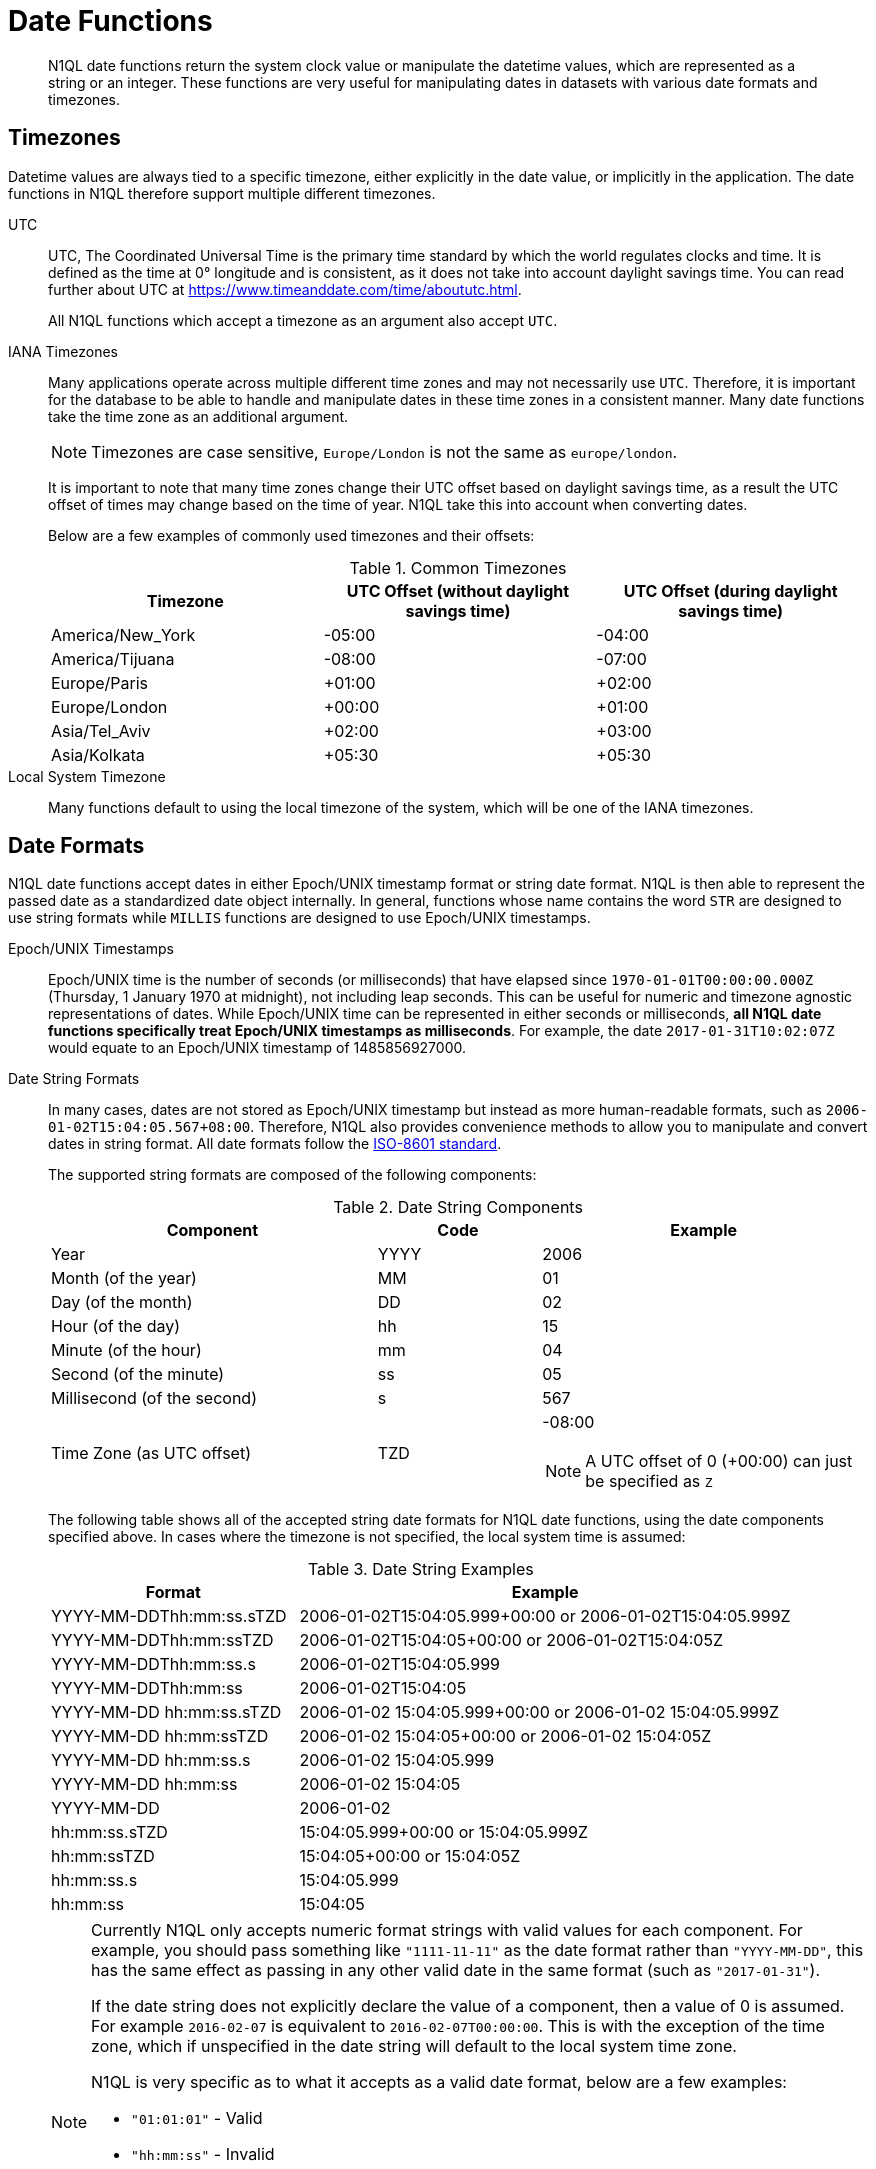 = Date Functions
:description: N1QL date functions return the system clock value or manipulate the datetime values, which are represented as a string or an integer.
:page-topic-type: reference
:example-caption!:

[abstract]
{description}
These functions are very useful for manipulating dates in datasets with various date formats and timezones.

[#date-timezone]
== Timezones

Datetime values are always tied to a specific timezone, either explicitly in the date value, or implicitly in the application.
The date functions in N1QL therefore support multiple different timezones.

UTC::
UTC, The Coordinated Universal Time is the primary time standard by which the world regulates clocks and time.
It is defined as the time at 0° longitude and is consistent, as it does not take into account daylight savings time.
You can read further about UTC at https://www.timeanddate.com/time/aboututc.html[^].
+
All N1QL functions which accept a timezone as an argument also accept `UTC`.

IANA Timezones::
Many applications operate across multiple different time zones and may not necessarily use `UTC`.
Therefore, it is important for the database to be able to handle and manipulate dates in these time zones in a consistent manner.
Many date functions take the time zone as an additional argument.
+
NOTE: Timezones are case sensitive, `Europe/London` is not the same as `europe/london`.
+
It is important to note that many time zones change their UTC offset based on daylight savings time, as a result the UTC offset of times may change based on the time of year.
N1QL take this into account when converting dates.
+
Below are a few examples of commonly used timezones and their offsets:
+
.Common Timezones
|===
| Timezone | UTC Offset (without daylight savings time) | UTC Offset (during daylight savings time)

| America/New_York
| -05:00
| -04:00

| America/Tijuana
| -08:00
| -07:00

| Europe/Paris
| +01:00
| +02:00

| Europe/London
| +00:00
| +01:00

| Asia/Tel_Aviv
| +02:00
| +03:00

| Asia/Kolkata
| +05:30
| +05:30
|===

Local System Timezone:: Many functions default to using the local timezone of the system, which will be one of the IANA timezones.

[#date-formats]
== Date Formats

N1QL date functions accept dates in either Epoch/UNIX timestamp format or string date format.
N1QL is then able to represent the passed date as a standardized date object internally.
In general, functions whose name contains the word `STR` are designed to use string formats while `MILLIS` functions are designed to use Epoch/UNIX timestamps.

[[unix-time]]Epoch/UNIX Timestamps::
Epoch/UNIX time is the number of seconds (or milliseconds) that have elapsed since `1970-01-01T00:00:00.000Z` (Thursday, 1 January 1970 at midnight), not including leap seconds.
This can be useful for numeric and timezone agnostic representations of dates.
While Epoch/UNIX time can be represented in either seconds or milliseconds, *all N1QL date functions specifically treat Epoch/UNIX timestamps as milliseconds*.
For example, the date `2017-01-31T10:02:07Z` would equate to an Epoch/UNIX timestamp of 1485856927000.

[[date-string]]Date String Formats::
In many cases, dates are not stored as Epoch/UNIX timestamp but instead as more human-readable formats, such as `2006-01-02T15:04:05.567+08:00`.
Therefore, N1QL also provides convenience methods to allow you to manipulate and convert dates in string format.
All date formats follow the https://www.w3.org/TR/NOTE-datetime[ISO-8601 standard^].
+
The supported string formats are composed of the following components:
+
.Date String Components
[cols="2,1,2"]
|===
| Component | Code | Example

| Year
| YYYY
| 2006

| Month (of the year)
| MM
| 01

| Day (of the month)
| DD
| 02

| Hour (of the day)
| hh
| 15

| Minute (of the hour)
| mm
| 04

| Second (of the minute)
| ss
| 05

| Millisecond (of the second)
| s
| 567

| Time Zone (as UTC offset)
| TZD
a|
-08:00

NOTE: A UTC offset of 0 (+00:00) can just be specified as `Z`
|===
+
The following table shows all of the accepted string date formats for N1QL date functions, using the date components specified above.
In cases where the timezone is not specified, the local system time is assumed:
+
.Date String Examples
[cols="1,2"]
|====
| Format | Example

| YYYY-MM-DDThh:mm:ss.sTZD
| 2006-01-02T15:04:05.999+00:00 or 2006-01-02T15:04:05.999Z

| YYYY-MM-DDThh:mm:ssTZD
| 2006-01-02T15:04:05+00:00 or 2006-01-02T15:04:05Z

| YYYY-MM-DDThh:mm:ss.s
| 2006-01-02T15:04:05.999

| YYYY-MM-DDThh:mm:ss
| 2006-01-02T15:04:05

| YYYY-MM-DD hh:mm:ss.sTZD
| 2006-01-02 15:04:05.999+00:00 or 2006-01-02 15:04:05.999Z

| YYYY-MM-DD hh:mm:ssTZD
| 2006-01-02 15:04:05+00:00 or 2006-01-02 15:04:05Z

| YYYY-MM-DD hh:mm:ss.s
| 2006-01-02 15:04:05.999

| YYYY-MM-DD hh:mm:ss
| 2006-01-02 15:04:05

| YYYY-MM-DD
| 2006-01-02

| hh:mm:ss.sTZD
| 15:04:05.999+00:00 or 15:04:05.999Z

| hh:mm:ssTZD
| 15:04:05+00:00 or 15:04:05Z

| hh:mm:ss.s
| 15:04:05.999

| hh:mm:ss
| 15:04:05
|====
+
[NOTE]
====
Currently N1QL only accepts numeric format strings with valid values for each component.
For example, you should pass something like `"1111-11-11"` as the date format rather than `"YYYY-MM-DD"`, this has the same effect as passing in any other valid date in the same format (such as `"2017-01-31"`).

If the date string does not explicitly declare the value of a component, then a value of 0 is assumed.
For example `2016-02-07` is equivalent to `2016-02-07T00:00:00`.
This is with the exception of the time zone, which if unspecified in the date string will default to the local system time zone.

N1QL is very specific as to what it accepts as a valid date format, below are a few examples:

* `"01:01:01"` - Valid
* `"hh:mm:ss"` - Invalid
* `"01:01:01.111"` - Valid
* `"01:01.111"` - Invalid
* `"2017-01-31"` - Valid
* `"2017-01-86"` - Invalid
====

[#manipulating-components]
== Manipulating Date Components

Dates are composed of multiple different components such as the day, year, month etc.
It is important for applications to be able to manipulate particular components of a date.
Functions such as <<fn-date-add-str,DATE_ADD_STR()>> accept a `part` argument, which is the component to adjust.
Below is a list of accepted parts, these are expressed as strings and are not case-sensitive:

* `millennium`
* `century`
* `decade`
* `year`
* `quarter`
* `month`
* `week`
* `day`
* `hour`
* `minute`
* `second`
* `millisecond`

[#extracting-components]
== Extracting Date Components

It is important for applications to be able to extract the specific component of the timestamps, such as day, year, month, hours, minutes, or seconds, so that these can be used in N1QL queries.
The following are the supported date parts that can be passed to the date extraction functions.
These date parts are expressed as strings and are not case-sensitive, so `year` is regarded the same as `YeAr`.
For all examples, the date being used is `2006-01-02T15:04:05.999Z`

.Timestamp Components
[cols="2,6,1,1,1"]
|====
| Component | Description | Lower Bound | Upper Bound | Example

| millennium
| The millennium (1000 year period), which begins at 0 BCE.
| -
| -
| 3

| century
| The century (100 year period), which begins at 0 BCE.
| -
| -
| 21

| decade
| The decade (10 year period).
This is calculated as `floor(year / 10)`.
| -
| -
| 200

| year
| The Gregorian year, which begins at 0 BCE
| -
| -
| 2006

| iso_year
| The ISO-8601 week number of the year.
Each ISO-8601 year begins with the Monday of the week containing the 4th of January, so in early January and late December the ISO year may differ from the Gregorian year.
Should be used in conjunction with `iso_week` to get consistent results.
| -
| -
| 2006

| quarter
| The number of the quarter (3 month period) of the year.
January-March (inclusive) is 1 while October-December (inclusive) is 4.
| 1
| 4
| 1

| month
| The number of the month of the year.
January is 1 and December is 12.
| 1
| 12
| 1

| week
| The number of the week of the year.
This is the ceiling value of the day of the year divided by 7.
| 1
| 53
| 1

| iso_week
| The number of the week of the year, based on the ISO definition.
ISO weeks start on Mondays and the first week of a year contains January 4 of that year.
In other words, the first Thursday of a year will always be in week 1 of that year.
This results in some different results between week and `iso_week`, based on the input date.

For example the `iso_week` of `2006-01-08T15:04:05.999Z` is 1, while the `week` is 2.
Should be used in conjunction with `iso_year` to get consistent results.
| 1
| 53
| 1

| day
| The day of the month.
| 1
| 31
| 2

| day_of_year or doy
| The day of the year.
| 1
| 366
| 2

| day_of_week or dow
| The day of the week.
| 0
| 6
| 1

| hour
| The hour of the day.
| 0
| 23
| 5

| minute
| The minute of the hour.
| 0
| 59
| 4

| second
| The second of the minute.
| 0
| 59
| 5

| millisecond
| The millisecond of the second.
| 0
| 999
| 999

| timezone
| The offset from UTC in seconds.
| -43200
| 43200
| 0

| timezone_hour
| The hour component of the offset from UTC.
| -12
| 12
| 0

| timezone_minute
| The minute component of the offset from UTC.
| -59
| 59
| 0
|====

== Date Functions

Below is a list of all date functions that N1QL provides.

IMPORTANT: Many date functions use the local system clock value and timezone of the query node to generate results.
Therefore, if all nodes running the query service do not have their time appropriately synchronized then you may experience inconsistent behavior.
It is recommended that all Couchbase Server nodes have their xref:install:synchronize-clocks-using-ntp.adoc[time synchronized via NTP].

NOTE: If any arguments to any of the following functions are `MISSING` then the result is also `MISSING` (i.e.
no result is returned).
Similarly, if any of the arguments are `NULL` then `NULL` is returned.

[#fn-date-clock-local]
== CLOCK_LOCAL([fmt])

=== Description

The current time (at function evaluation time) of the machine that the query service is running on, in the specified string format.

=== Arguments

fmt::
A string, or any valid xref:n1ql-language-reference/index.adoc[expression] which evaluates to a string, representing a <<date-string,supported date format>> to output the result as.
+
*Optional argument*.
If no format or an incorrect format is specified, then this defaults to the combined full date and time.

=== Return Value

A date string in the format specified representing the local system time.

=== Limitations

`CLOCK_LOCAL()` cannot be used as part of an index definition, this includes the indexed fields and the `WHERE` clause of the index.

If this function is called multiple times within the same query then the values returned may differ, particularly if the query takes a long time to run.
To avoid inconsistencies between multiple calls to `CLOCK_LOCAL()` within a single query, use <<fn-date-now-local,NOW_LOCAL()>> instead.

=== Examples

====
[source,n1ql]
----
SELECT CLOCK_LOCAL() as full_date,
       CLOCK_LOCAL('invalid date') as invalid_date,
       CLOCK_LOCAL('1111-11-11') as short_date;
----

.Results
[source,json]
----
[
  {
    "full_date": "2018-01-23T13:57:29.847-08:00",
    "invalid_date": "2018-01-23T13:57:29.847-08:00",
    "short_date": "2018-01-23"
  }
]
----
====

[#fn-date-clock-millis]
== CLOCK_MILLIS()

=== Description

The current time as an Epoch/UNIX timestamp.
Its fractional part represents nanoseconds, but the additional precision beyond milliseconds may not be consistent or guaranteed on all platforms.

=== Arguments

This function accepts no arguments.

=== Return Value

A single float value (with 3 decimal places) representing the system time as Epoch/UNIX time.

=== Limitations

`CLOCK_MILLIS()` cannot be used as part of an index definition, this includes the indexed fields and the `WHERE` clause of the index.

If this function is called multiple times within the same query then the values returned may differ, particularly if the query takes a long time to run.
To avoid inconsistencies between multiple calls to `CLOCK_MILLIS()` within a single query, use <<fn-date-now-millis,NOW_MILLIS()>> instead.

=== Examples

====
[source,n1ql]
----
SELECT CLOCK_MILLIS() AS CurrentTime;
----

.Results
[source,json]
----
[
  {
    "CurrentTime": 1516744600430.677
  }
]
----
====

[#fn-date-clock-str]
== CLOCK_STR([fmt])

=== Description

The current time (at function evaluation time) of the machine that the query service is running on, in the specified string format.

=== Arguments

fmt::
A string, or any valid xref:n1ql-language-reference/index.adoc[expression] which evaluates to a string, representing a <<date-string,supported date format>> to output the result as.
.
+
*Optional argument*.
If no format or an incorrect format is specified, then this defaults to the combined full date and time.

=== Return Value

A date string in the format specified representing the system time.

=== Limitations

`CLOCK_STR()` cannot be used as part of an index definition, this includes the indexed fields and the `WHERE` clause of the index.

If this function is called multiple times within the same query then the values returned may differ, particularly if the query takes a long time to run.
To avoid inconsistencies between multiple calls to `CLOCK_STR()` within a single query, use <<fn-date-now-str,NOW_STR()>> instead.

=== Examples

====
[source,n1ql]
----
SELECT CLOCK_STR() as full_date,
       CLOCK_STR('invalid date') as invalid_date,
       CLOCK_STR('1111-11-11') as short_date;
----

.Results
[source,json]
----
[
  {
    "full_date": "2018-01-23T13:55:10.798-08:00",
    "invalid_date": "2018-01-23T13:55:10.798-08:00",
    "short_date": "2018-01-23"
  }
]
----
====

[#fn-date-clock-tz]
== CLOCK_TZ(tz [, fmt])

=== Description

The current time (at function evaluation time) in the timezone given by the timezone argument passed to the function.
This time is the local system time converted to the specified timezone.

=== Arguments

tz::
A string, or any valid xref:n1ql-language-reference/index.adoc[expression] which evaluates to a string, representing the <<date-timezone,timezone>> to convert the local time to.
+
If this argument is not a valid timezone then `null` is returned as the result.

fmt::
A string, or any valid xref:n1ql-language-reference/index.adoc[expression] which evaluates to a string, representing a <<date-string,supported date format>> to output the result as.
+
*Optional argument*.
If no format or an incorrect format is specified, then this defaults to the combined full date and time.

=== Return Value

An date string in the format specified representing the system time in the specified timezone.

=== Limitations

As this function converts the local time, it may not accurately represent the true time in that timezone.

`CLOCK_TZ()` cannot be used as part of an index definition, this includes the indexed fields and the `WHERE` clause of the index.

If this function is called multiple times within the same query then the values returned may differ, particularly if the query takes a long time to run.
To avoid inconsistencies between multiple calls to `CLOCK_TZ()` within a single query, use <<fn-date-now-tz,NOW_TZ()>> instead.

=== Examples

====
[source,n1ql]
----
SELECT CLOCK_TZ('UTC') as UTC_full_date,
       CLOCK_TZ('UTC', '1111-11-11') as UTC_short_date,
       CLOCK_TZ('invalid timezone') as invalid_timezone,
       CLOCK_TZ('US/Eastern') as us_east,
       CLOCK_TZ('US/Pacific') as us_west;
----

.Results
[source,json]
----
[
  {
    "UTC_full_date": "2018-01-23T21:54:37.178Z",
    "UTC_short_date": "2018-01-23",
    "invalid_timezone": null,
    "us_east": "2018-01-23T16:54:37.18-05:00",
    "us_west": "2018-01-23T13:54:37.181-08:00"
  }
]
----
====

[#fn-date-clock-utc]
== CLOCK_UTC([fmt])

=== Description

The current time in UTC.
This time is the local system time converted to UTC.
This function is provided for convenience and is the same as `CLOCK_TZ('UTC')`.

=== Arguments

fmt::
A string, or any valid xref:n1ql-language-reference/index.adoc[expression] which evaluates to a string, representing a <<date-string,supported date format>> to output the result as.
+
*Optional argument*.
If no format or an incorrect format is specified, then this defaults to the combined full date and time.

=== Return Value

An date string in the format specified representing the system time in UTC.

=== Limitations

As this function converts the local time, it may not accurately represent the true time in UTC.

`CLOCK_UTC()` cannot be used as part of an index definition, this includes the indexed fields and the `WHERE` clause of the index.

If this function is called multiple times within the same query then the values returned may differ, particularly if the query takes a long time to run.
To avoid inconsistencies between multiple calls to `CLOCK_UTC()` within a single query, use <<fn-date-now-utc,NOW_UTC()>> instead.

=== Examples

====
[source,n1ql]
----
SELECT CLOCK_UTC() as full_date, CLOCK_UTC('1111-11-11') as short_date;
----

.Results
[source,json]
----
[
  {
    "full_date": "2018-01-23T21:54:03.593Z",
    "short_date": "2018-01-23"
  }
]
----
====

[#fn-date-add-millis]
== DATE_ADD_MILLIS(date1, n, part)

=== Description

Performs date arithmetic on a particular component of an Epoch/UNIX timestamp value.
This calculation is specified by the arguments `n` and `part`.
+
For example, a value of 3 for `n` and a value of `day` for `part` would add 3 days to the date specified by `date1`.

=== Arguments

date1::
An integer, or any valid xref:n1ql-language-reference/index.adoc[expression] which evaluates to an integer, representing an Epoch/UNIX timestamp in milliseconds.
+
If this argument is not an integer then `null` is returned.

n::
The value to increment the date component by.
This value must be an integer, or any valid xref:n1ql-language-reference/index.adoc[expression] which evaluates to an integer, and may be negative to perform date subtraction.
+
If a non-integer is passed to the function then `null` is returned.

part::
A string, or any valid xref:n1ql-language-reference/index.adoc[expression] which evaluates to a string, representing the <<manipulating-components,component>> of the date to increment.
+
If an invalid part is passed to the function then `null` is returned.

=== Return Value

An integer, representing the result of the calculation as an Epoch/UNIX timestamp in milliseconds.

=== Examples

====
[source,n1ql]
----
SELECT DATE_ADD_MILLIS(1463284740000, 3, 'day') as add_3_days,
       DATE_ADD_MILLIS(1463284740000, 3, 'year') as add_3_years,
       DATE_ADD_MILLIS(1463284740000, -3, 'day') as sub_3_days,
       DATE_ADD_MILLIS(1463284740000, -3, 'year') as sub_3_years;
----

.Results
[source,json]
----
[
  {
    "add_3_days": 1463543940000,
    "add_3_years": 1557892740000,
    "sub_3_days": 1463025540000,
    "sub_3_years": 1368590340000
  }
]
----
====

[#fn-date-add-str]
== DATE_ADD_STR(date1, n, part)

=== Description

Performs date arithmetic on a date string.
This calculation is specified by the arguments `n` and `part`.
For example a value of 3 for `n` and a value of `day` for `part` would add 3 days to the date specified by `date1`.

=== Arguments

date1:: A string, or any valid xref:n1ql-language-reference/index.adoc[expression] which evaluates to a string, representing the date in a <<date-string,supported date format>>.

n::
The value to increment the date component by.
This value must be an integer, or any valid xref:n1ql-language-reference/index.adoc[expression] which evaluates to an integer, and may be negative to perform date subtraction.
+
If a non-integer is passed to the function then `null` is returned.

part::
A string, or any valid xref:n1ql-language-reference/index.adoc[expression] which evaluates to a string, representing the <<manipulating-components,component>> of the date to increment.
+
If an invalid part is passed to the function then `null` is returned.

=== Return Value

An integer representing the result of the calculation as an Epoch/UNIX timestamp in milliseconds.

=== Examples

====
[source,n1ql]
----
SELECT DATE_ADD_STR('2016-05-15 03:59:00Z', 3, 'day') as add_3_days,
       DATE_ADD_STR('2016-05-15 03:59:00Z', 3, 'year') as add_3_years,
       DATE_ADD_STR('2016-05-15 03:59:00Z', -3, 'day') as sub_3_days,
       DATE_ADD_STR('2016-05-15 03:59:00Z', -3, 'year') as sub_3_years;
----

.Results
[source,json]
----
[
  {
    "add_3_days": "2016-05-18T03:59:00Z",
    "add_3_years": "2019-05-15T03:59:00Z",
    "sub_3_days": "2016-05-12T03:59:00Z",
    "sub_3_years": "2013-05-15T03:59:00Z"
  }
]
----
====

[#fn-date-diff-millis]
== DATE_DIFF_MILLIS(date1, date2, part)

=== Description

Finds the elapsed time between two Epoch/UNIX timestamps.
This elapsed time is measured from the date specified by `date2` to the date specified by `date1`.
If `date1` is greater than `date2`, then the value returned will be positive, otherwise the value returned will be negative.

=== Arguments

date1::
An integer, or any valid xref:n1ql-language-reference/index.adoc[expression] which evaluates to an integer, representing a Epoch/UNIX timestamp in milliseconds.
This is the value that is subtracted from `date1`.
+
If this argument is not an integer, then `null` is returned.

date2::
An integer, or any valid xref:n1ql-language-reference/index.adoc[expression] which evaluates to an integer, representing a Epoch/UNIX timestamp in milliseconds.
+
This is the value that is subtracted from `date1`.
+
If this argument is not an integer, then `null` is returned.

part::
A string, or any valid xref:n1ql-language-reference/index.adoc[expression] which evaluates to a string, representing the <<manipulating-components,component>> of the date to increment.
+
If an invalid part is passed to the function, then `null` is returned.

=== Return Value

An integer representing the elapsed time (based on the specified `part`) between both dates.

=== Examples

====
[source,n1ql]
----
SELECT DATE_DIFF_MILLIS(1463543940000, 1463284740000, 'day') as add_3_days,
       DATE_DIFF_MILLIS(1557892740000, 1463284740000, 'year') as add_3_years,
       DATE_DIFF_MILLIS(1463025540000, 1463284740000, 'day') as sub_3_days,
       DATE_DIFF_MILLIS(1368590340000, 1463284740000, 'year') as sub_3_years;
----

.Results
[source,json]
----
[
  {
    "add_3_days": 3,
    "add_3_years": 3,
    "sub_3_days": -3,
    "sub_3_years": -3
  }
]
----
====

[#fn-date-diff-str]
== DATE_DIFF_STR(date1, date2, part)

=== Description

Finds the elapsed time between two dates specified as formatted strings.
This elapsed time is measured from the date specified by `date2` to the date specified by `date1`.
If `date1` is greater than `date2` then the value returned will be positive, otherwise the value returned will be negative.

=== Arguments

date1::
An integer, or any valid xref:n1ql-language-reference/index.adoc[expression] which evaluates to an integer, representing a Epoch/UNIX timestamp in milliseconds.
This is the value that is subtracted from `date1`.
+
If this argument is not an integer, then `null` is returned.

date2::
An integer, or any valid xref:n1ql-language-reference/index.adoc[expression] which evaluates to an integer, representing a Epoch/UNIX timestamp in milliseconds.
+
This is the value that is subtracted from `date1`.
+
If this argument is not an integer, then `null` is returned.

part::
A string, or any valid xref:n1ql-language-reference/index.adoc[expression] which evaluates to a string, representing the <<manipulating-components,component>> of the date to increment.
+
If an invalid part is passed to the function, then `null` is returned.

=== Return Value

An integer representing the elapsed time (based on the specified `part`) between both dates.

=== Examples

.Example 1
====
Find the day difference and year difference between two strings.

[source,n1ql]
----
SELECT DATE_DIFF_STR('2016-05-18T03:59:00Z', '2016-05-15 03:59:00Z', 'day') as add_3_days,
       DATE_DIFF_STR('2019-05-15T03:59:00Z', '2016-05-15 03:59:00Z', 'year') as add_3_years,
       DATE_DIFF_STR('2016-05-12T03:59:00Z', '2016-05-15 03:59:00Z', 'day') as sub_3_days,
       DATE_DIFF_STR('2013-05-15T03:59:00Z', '2016-05-15 03:59:00Z', 'year') as sub_3_years;
----

.Results
[source,json]
----
[
  {
    "add_3_days": 3,
    "add_3_years": 3,
    "sub_3_days": -3,
    "sub_3_years": -3
  }
]
----
====

.Example 2
====
List all hotel documents that were reviewed between two dates.

[source,n1ql]
----
SELECT name, reviews[0].date
FROM `travel-sample`.inventory.hotel
WHERE reviews[0].date BETWEEN "2013-01-01 00:00:00 +0100" AND "2014-01-01 00:00:00 +0100";
----

The same as:

[source,n1ql]
----
SELECT name, reviews[0].date
FROM `travel-sample`.inventory.hotel
WHERE reviews[0].date BETWEEN "2013-01-01 %" AND "2014-01-01 %";
----

.Results
[source,json]
----
[
  {
    "date": "2013-06-22 18:33:50 +0300",
    "name": "Medway Youth Hostel"
  },
  {
    "date": "2013-06-13 01:39:18 +0300",
    "name": "Le Clos Fleuri"
  },
  {
    "date": "2013-07-12 12:18:02 +0300",
    "name": "Glasgow Grand Central"
  },
  {
    "date": "2013-07-02 14:32:55 +0300",
    "name": "The George Hotel"
  },
  {
    "date": "2013-12-05 09:27:07 +0300",
    "name": "Bacara Resort & Spa"
  },
  {
    "date": "2013-01-10 12:48:39 +0300",
    "name": "Once Brewed YHA Hostel"
  },
  {
    "date": "2013-09-12 02:57:37 +0300",
    "name": "Sandy Patch"
  },
  {
    "date": "2013-12-18 22:36:14 +0300",
    "name": "The Granary at Roch Mill"
  },
  {
    "date": "2013-05-08 17:54:41 +0300",
    "name": "Alberta House B&B"
  },
  // ...
]
----
====

NOTE: When querying between two dates, you must specify the full date (with time and time zone) or use the wildcard character (%).

[#fn-date-format-str]
== DATE_FORMAT_STR(date1, fmt)

=== Description

Converts datetime strings from one supported date string format to a different supported date string format.

=== Arguments

date1::
A string, or any valid xref:n1ql-language-reference/index.adoc[expression] which evaluates to a string, representing a date in a <<date-string,supported date format>>.
+
If this argument is not a valid date string then `null` is returned.

fmt::
A string, or any valid xref:n1ql-language-reference/index.adoc[expression] which evaluates to a string, representing a <<date-string,supported date format>> to output the result as.
+
If an incorrect format is specified then this defaults to the combined full date and time.

=== Return Value

A date string in the format specified.

=== Examples

====
[source,n1ql]
----
SELECT DATE_FORMAT_STR('2016-05-15T00:00:23+00:00', '1111-11-11') as full_to_short,
       DATE_FORMAT_STR('2016-05-15', '1111-11-11T00:00:00+00:00') as short_to_full,
       DATE_FORMAT_STR('01:10:05', '1111-11-11T01:01:01Z') as time_to_full;
----

.Results
[source,json]
----
[
  {
    "full_to_short": "2016-05-15",
    "short_to_full": "2016-05-15T00:00:00-07:00",
    "time_to_full": "0000-01-01T01:10:05-08:00"
  }
]
----
====

[#fn-date-part-millis]
== DATE_PART_MILLIS(date1, part [, tz])

=== Description

Extracts the value of a given date component from an Epoch/UNIX timestamp value.

=== Arguments

date1::
An integer, or any valid xref:n1ql-language-reference/index.adoc[expression] which evaluates to an integer, representing a Epoch/UNIX timestamp in milliseconds.
This is the value that is subtracted from `date1`.
+
If this argument is not an integer, then `null` is returned.

part::
A string, or any valid xref:n1ql-language-reference/index.adoc[expression] which evaluates to a string, representing the <<manipulating-components,component>> of the date to increment.
+
If an invalid part is passed to the function, then `null` is returned.

tz::
A string, or any valid xref:n1ql-language-reference/index.adoc[expression] which evaluates to a string, representing the <<date-timezone,timezone>> to convert the local time to.
+
*Optional argument*.
Defaults to the system timezone if not specified.
If an incorrect time zone is provided, then `null` is returned.

=== Return Value

An integer representing the value of the component extracted from the timestamp.

=== Examples

====
[source,n1ql]
----
SELECT DATE_PART_MILLIS(1463284740000, 'day') as day_local,
       DATE_PART_MILLIS(1463284740000, 'day', 'America/Tijuana') as day_pst,
       DATE_PART_MILLIS(1463284740000, 'day', 'UTC') as day_utc,
       DATE_PART_MILLIS(1463284740000, 'month') as month,
       DATE_PART_MILLIS(1463284740000, 'week') as week,
       DATE_PART_MILLIS(1463284740000, 'year') as year;
----

.Results
[source,json]
----
[
  {
    "day_local": 14,
    "day_pst": 14,
    "day_utc": 15,
    "month": 5,
    "week": 20,
    "year": 2016
  }
]
----
====

[#fn-date-part-str]
== DATE_PART_STR(date1, part)

=== Description

Extracts the value of a given date component from a date string.

=== Arguments

date1::
An integer, or any valid xref:n1ql-language-reference/index.adoc[expression] which evaluates to an integer, representing a Epoch/UNIX timestamp in milliseconds.
This is the value that is subtracted from `date1`.
+
If this argument is not an integer, then `null` is returned.

part::
A string, or any valid xref:n1ql-language-reference/index.adoc[expression] which evaluates to a string, representing the <<manipulating-components,component>> of the date to increment.
+
If an invalid part is passed to the function, then `null` is returned.

=== Return Value

An integer representing the value of the component extracted from the timestamp.

=== Examples

====
[source,n1ql]
----
SELECT DATE_PART_STR('2016-05-15T03:59:00Z', 'day') as day,
       DATE_PART_STR('2016-05-15T03:59:00Z', 'millisecond') as millisecond,
       DATE_PART_STR('2016-05-15T03:59:00Z', 'month') as month,
       DATE_PART_STR('2016-05-15T03:59:00Z', 'week') as week,
       DATE_PART_STR('2016-05-15T03:59:00Z', 'year') as year;
----

.Results
[source,json]
----
[
  {
    "day": 15,
    "millisecond": 0,
    "month": 5,
    "week": 20,
    "year": 2016
  }
]
----
====

[#fn-date-range-millis]
== DATE_RANGE_MILLIS(date1, date2, part [,n])

=== Description

Generates an array of dates from the start date specified by `date1` and the end date specified by `date2`, as Epoch/UNIX timestamps.
The difference between each subsequent generated date can be adjusted.

=== Arguments

date1::
An integer, or any valid xref:n1ql-language-reference/index.adoc[expression] which evaluates to an integer, representing a Epoch/UNIX timestamp in milliseconds.
This is the value that is subtracted from `date1`.
+
If this argument is not an integer, then `null` is returned.

date2::
An integer, or any valid xref:n1ql-language-reference/index.adoc[expression] which evaluates to an integer, representing a Epoch/UNIX timestamp in milliseconds.
+
This is the value that is subtracted from `date1`.
+
If this argument is not an integer, then `null` is returned.

part::
A string, or any valid xref:n1ql-language-reference/index.adoc[expression] which evaluates to a string, representing the <<manipulating-components,component>> of the date to increment.
+
If an invalid part is passed to the function, then `null` is returned.

n::
An integer, or any valid xref:n1ql-language-reference/index.adoc[expression] which evaluates to an integer, representing the value by which to increment the part component for each generated date.
+
*Optional argument*.
If not specified, this defaults to 1.
If a value which is not an integer is specified, then `null` is returned.

=== Return Value

An array of integers representing the generated dates, as Epoch/UNIX timestamps, between `date1` and `date2`.

=== Limitations

It is possible to generate very large arrays using this function.
In some cases the query engine may be unable to process all of these and cause excessive resource consumption.
It is therefore recommended that you first validate the inputs to this function to ensure that the generated result is a reasonable size.

If the start date is greater than the end date passed to the function then an error will not be thrown, but the result array will be empty.
An array of descending dates can be generated by setting the start date greater than the end date and specifying a negative value for `n`.

=== Examples

.Example 1
====
Range of milliseconds by month.

[source,n1ql]
----
SELECT DATE_RANGE_MILLIS(1480752000000, 1475478000000, 'month', -1) as Milliseconds;
----

.Results
[source,json]
----
[
  {
    "Milliseconds": [
      1480752000000,
      1478156400000
    ]
  }
]
----
====

.Example 2
====
Range of milliseconds by previous month.

[source,n1ql]
----
SELECT DATE_RANGE_MILLIS(1480752000000, 1449129600000, 'month', -1) as Months;
----

.Results
[source,json]
----
[
  {
    "Months": [
      1480752000000,
      1478156400000,
      1475478000000,
      1472886000000,
      1470207600000,
      1467529200000,
      1464937200000,
      1462258800000,
      1459666800000,
      1456992000000,
      1454486400000,
      1451808000000
    ]
  }
]
----
====

[#fn-date-range-str]
== DATE_RANGE_STR(start_date, end_date, date_interval [, quantity_int ])

=== Description

Generates an array of date strings between the start date and end date, calculated by the interval and quantity values.
The input dates can be in any of the <<date-string,supported date formats>>.

=== Arguments

start_date::
A string, or any valid xref:n1ql-language-reference/index.adoc[expression] which evaluates to a string, representing a date in a <<date-string,supported date format>>.
This is the date used as the start date of the array generation.
+
If this argument is not an integer, then `null` is returned.

end_date::
A string, or any valid xref:n1ql-language-reference/index.adoc[expression] which evaluates to a string, representing a date in a <<date-string,supported date format>>.
This is the date used as the end date of the array generation, and this value is exclusive, that is, the end date will not be included in the result.
+
If this argument is not an integer, then `null` is returned.

date_interval::
A string, or any valid xref:n1ql-language-reference/index.adoc[expression] which evaluates to a string, representing the <<manipulating-components,component>> of the date to increment.
+
If an invalid part is passed to the function, then `null` is returned.

quantity_int::
An integer, or any valid xref:n1ql-language-reference/index.adoc[expression] which evaluates to an integer, representing the value by which to increment the interval component for each generated date.
+
*Optional argument*.
If not specified, this defaults to 1.
If a value which is not an integer is specified, then `null` is returned.

=== Return Value

An array of strings representing the generated dates, as date strings, between `start_date` and `end_date`.

=== Limitations

* It is possible to generate very large arrays using this function.
In some cases the query engine may be unable to process all of these and cause excessive resource consumption.
It is therefore recommended that you first validate the inputs of this function to ensure that the generated result is a reasonable size.

* If the `start_date` is greater than the `end_date`, then an error will not be thrown, but the result array will be empty.
An array of descending dates can be generated by setting the `start_date` greater than the `end_date` and specifying a negative value for `quantity_number`.

* From 4.6.2, both specified dates can be different acceptable date formats; but prior to 4.6.2, both specified dates must have the same string format, otherwise `null` will be returned.
To ensure that both dates have the same format, you should use <<fn-date-format-str,DATE_FORMAT_STR()>>.

=== Examples

.Example 1
====
Ranges by quarters.

[source,n1ql]
----
SELECT DATE_RANGE_STR('2015-11-30T15:04:05.999', '2017-04-14T15:04:06.998', 'quarter')
AS Quarters;
----

.Results
[source,json]
----
[
  {
    "Quarters": [
      "2015-11-30T15:04:05.999",
      "2016-03-01T15:04:05.999",
      "2016-06-01T15:04:05.999",
      "2016-09-01T15:04:05.999",
      "2016-12-01T15:04:05.999",
      "2017-03-01T15:04:05.999"
    ]
  }
]
----
====

.Example 2
====
Ranges by a single day.

[source,n1ql]
----
SELECT DATE_RANGE_STR('2016-01-01T15:04:05.999', '2016-01-05T15:04:05.998', 'day', 1)
AS Days;
----

.Results
[source,json]
----
[
  {
    "Days": [
      "2016-01-01T15:04:05.999",
      "2016-01-02T15:04:05.999",
      "2016-01-03T15:04:05.999",
      "2016-01-04T15:04:05.999"
    ]
  }
]
----
====

.Example 3
====
Ranges by four months.

[source,n1ql]
----
SELECT DATE_RANGE_STR('2018-01-01','2019-01-01', 'month', 4)
AS Months;
----

.Results
[source,json]
----
[
  {
    "Months": [
      "2018-01-01",
      "2018-05-01",
      "2018-09-01"
    ]
  }
]
----
====

.Example 4
====
Ranges by previous days.

[source,n1ql]
----
SELECT DATE_RANGE_STR('2016-01-05T15:04:05.999', '2016-01-01T15:04:06.998', 'day', -1)
AS Previous;
----

.Results
[source,json]
----
[
  {
    "Previous": [
      "2016-01-05T15:04:05.999",
      "2016-01-04T15:04:05.999",
      "2016-01-03T15:04:05.999",
      "2016-01-02T15:04:05.999"
    ]
  }
]
----
====

.Example 5
====
Ranges by month.

[source,n1ql]
----
SELECT DATE_RANGE_STR('2015-01-01T01:01:01', '2015-12-11T00:00:00', 'month', 1)
AS Months;
----

.Results
[source,json]
----
[
  {
    "Months": [
      "2015-01-01T01:01:01",
      "2015-02-01T01:01:01",
      "2015-03-01T01:01:01",
      "2015-04-01T01:01:01",
      "2015-05-01T01:01:01",
      "2015-06-01T01:01:01",
      "2015-07-01T01:01:01",
      "2015-08-01T01:01:01",
      "2015-09-01T01:01:01",
      "2015-10-01T01:01:01",
      "2015-11-01T01:01:01",
      "2015-12-01T01:01:01"
    ]
  }
]
----
====

[#fn-date-trunc-millis]
== DATE_TRUNC_MILLIS(date1, part)

=== Description

Truncates an Epoch/UNIX timestamp up to the specified date component.

=== Arguments

date1::
An integer, or any valid xref:n1ql-language-reference/index.adoc[expression] which evaluates to an integer, representing a Epoch/UNIX timestamp in milliseconds.
This is the date used as the date to truncate.
+
If this argument is not an integer, then `null` is returned.

part::
A string, or any valid xref:n1ql-language-reference/index.adoc[expression] which evaluates to a string, representing the <<extracting-components,component>> to truncate to.
This function accepts the components `millennium`, `century`, `decade`, `year`, `quarter`, `month`, `week`, and `iso_week`.
+
If an invalid part is specified, then `null` is returned.

=== Return Value

An integer representing the truncated timestamp in Epoch/UNIX time.

=== Limitations

In some cases, where the timestamp is smaller than the duration of the provided part, this function returns the incorrect result.
It is recommended that you do not use this function for very small Epoch/UNIX timestamps.

=== Examples

====
[source,n1ql]
----
SELECT DATE_TRUNC_MILLIS(1463284740000, 'day') as day,
       DATE_TRUNC_MILLIS(1463284740000, 'month') as month,
       DATE_TRUNC_MILLIS(1463284740000, 'year') as year;
----

.Results
[source,json]
----
[
  {
    "day": 1463270400000,
    "month": 1462147200000,
    "year": 1451696400000
  }
]
----
====

[#fn-date-trunc-str]
== DATE_TRUNC_STR(date1, part)

=== Description

Truncates a date string up to the specified date component.

=== Arguments

date1::
A string, or any valid xref:n1ql-language-reference/index.adoc[expression] which evaluates to a string, representing a date in a <<date-string,supported date format>>.
This is the date that is truncated.
+
If this argument is not a valid date format, then `null` is returned.

part::
A string, or any valid xref:n1ql-language-reference/index.adoc[expression] which evaluates to a string, representing the <<extracting-components,component>> to truncate to.
This function accepts the components `millennium`, `century`, `decade`, `year`, `quarter`, `month`, `week`, and `iso_week`.
+
If an invalid part is specified, then `null` is returned.

=== Return Value

A date string representing the truncated date.

=== Examples

====
[source,n1ql]
----
SELECT DATE_TRUNC_STR('2016-05-18T03:59:00Z', 'day') as day,
       DATE_TRUNC_STR('2016-05-18T03:59:00Z', 'month') as month,
       DATE_TRUNC_STR('2016-05-18T03:59:00Z', 'year') as year;
----

.Results
[source,json]
----
[
  {
    "day": "2016-05-18T00:00:00Z",
    "month": "2016-05-01T00:00:00Z",
    "year": "2016-01-01T00:00:00Z"
  }
]
----
====

[#fn-date-duration-to-str]
== DURATION_TO_STR(duration)

=== Description

Converts a number into a human-readable time duration with units.

=== Arguments

duration::
A number, or any valid xref:n1ql-language-reference/index.adoc[expression] which evaluates to a number, which represents the duration to convert to a string.
This value is specified in nanoseconds (`1x10-9 seconds`).
+
If a value which is not a number is specified, then `null` is returned.

=== Return Value

A string representing the human-readable duration.

=== Examples

====
[source,n1ql]
----
SELECT DURATION_TO_STR(2000) as microsecs,
       DURATION_TO_STR(2000000) as millisecs,
       DURATION_TO_STR(2000000000) as secs;
----

.Results
[source,json]
----
[
  {
    "microsecs": "2µs",
    "millisecs": "2ms",
    "secs": "2s"
  }
]
----
====

[#fn-date-millis]
== MILLIS(date1)

=== Description

Converts a date string to Epoch/UNIX milliseconds.

=== Arguments

date1::
A string, or any valid xref:n1ql-language-reference/index.adoc[expression] which evaluates to a string, representing a date in a <<date-string,supported date format>>.
This is the date to convert to Epoch/UNIX milliseconds.
+
If this argument is not a valid date format, then `null` is returned.

=== Return Value

An integer representing the date string converted to Epoch/UNIX milliseconds.

=== Examples

====
[source,n1ql]
----
SELECT MILLIS("2016-05-15T03:59:00Z") as DateStringInMilliseconds;
----

.Results
[source,json]
----
[
  {
    "DateStringInMilliseconds": 1463284740000
  }
]
----
====

[#fn-date-millis-to-local]
== MILLIS_TO_LOCAL(date1 [, fmt])

Alias for <<fn-date-millis-to-str,MILLIS_TO_STR()>>.

[#fn-date-millis-to-str]
== MILLIS_TO_STR(date1 [, fmt ])

=== Description

Converts an Epoch/UNIX timestamp into the specified date string format.

=== Arguments

date1::
An integer, or any valid xref:n1ql-language-reference/index.adoc[expression] which evaluates to an integer, representing a Epoch/UNIX timestamp in milliseconds.
This is the date to convert.
+
If this argument is not an integer, then `null` is returned.

fmt::
A string, or any valid xref:n1ql-language-reference/index.adoc[expression] which evaluates to a string, representing a <<date-string,supported date format>> to output the result as.
+
*Optional argument*.
If unspecified or an incorrect format is specified, then this defaults to the combined full date and time.

=== Return Value

A date string representing the local date in the specified format.

=== Limitations

In some cases, where the timestamp is smaller than the duration of the provided part, this function returns the incorrect result.
It is recommended that you do not use this function for very small Epoch/UNIX timestamps.

=== Examples

====
[source,n1ql]
----
SELECT MILLIS_TO_STR(1463284740000) as full_date,
       MILLIS_TO_STR(1463284740000, 'invalid format') as invalid_format,
       MILLIS_TO_STR(1463284740000, '1111-11-11') as short_date;
----

.Results
[source,json]
----
[
  {
    "full_date": "2016-05-14T20:59:00-07:00",
    "invalid_format": "2016-05-14T20:59:00-07:00",
    "short_date": "2016-05-14"
  }
]
----
====

[#fn-date-millis-to-tz]
== MILLIS_TO_TZ(date1, tz [, fmt])

=== Description

Converts an Epoch/UNIX timestamp into the specified time zone in the specified date string format.

=== Arguments

date1::
An integer, or any valid xref:n1ql-language-reference/index.adoc[expression] which evaluates to an integer, representing a Epoch/UNIX timestamp in milliseconds.
This is the date to convert.
+
If this argument is not an integer, then `null` is returned.

tz::
A string, or any valid xref:n1ql-language-reference/index.adoc[expression] which evaluates to a string, representing the <<date-timezone,timezone>> to convert the local time to.
*Optional argument*.
Defaults to the system timezone if not specified.
+
If an incorrect time zone is provided, then `null` is returned.

fmt::
A string, or any valid xref:n1ql-language-reference/index.adoc[expression] which evaluates to a string, representing a <<date-string,supported date format>> to output the result as.
+
*Optional argument*.
If no format or an incorrect format is specified, then this defaults to the combined full date and time.

=== Return Value

A date string representing the date in the specified timezone in the specified format..

=== Examples

====
[source,n1ql]
----
SELECT MILLIS_TO_TZ(1463284740000, 'America/New_York') as est,
	   MILLIS_TO_TZ(1463284740000, 'Asia/Kolkata') as ist,
	   MILLIS_TO_TZ(1463284740000, 'UTC') as utc;
----

.Results
[source,json]
----
[
  {
    "est": "2016-05-14T23:59:00-04:00",
    "ist": "2016-05-15T09:29:00+05:30",
    "utc": "2016-05-15T03:59:00Z"
  }
]
----
====

[#fn-date-millis-to-utc]
== MILLIS_TO_UTC(date1 [, fmt])

=== Description

Converts an Epoch/UNIX timestamp into local time in the specified date string format.

=== Arguments

date1::
An integer, or any valid xref:n1ql-language-reference/index.adoc[expression] which evaluates to an integer, representing a Epoch/UNIX timestamp in milliseconds.
This is the date to convert to UTC.
+
If this argument is not an integer, then `null` is returned.

fmt::
A string, or any valid xref:n1ql-language-reference/index.adoc[expression] which evaluates to a string, representing a <<date-string,supported date format>> to output the result as.
+
*Optional argument*.
If unspecified or an incorrect format is specified, then this defaults to the combined full date and time.

=== Return Value

A date string representing the date in UTC in the specified format.

=== Examples

====
[source,n1ql]
----
SELECT MILLIS_TO_UTC(1463284740000) as full_date,
       MILLIS_TO_UTC(1463284740000, 'invalid format') as invalid_format,
       MILLIS_TO_UTC(1463284740000, '1111-11-11') as short_date;
----

.Results
[source,json]
----
[
  {
    "full_date": "2016-05-15T03:59:00Z",
    "invalid_format": "2016-05-15T03:59:00Z",
    "short_date": "2016-05-15"
  }
]
----
====

[#fn-date-millis-to-zone-name]
== MILLIS_TO_ZONE_NAME(date1, tz [, fmt])

Alias for <<fn-date-millis-to-tz,MILLIS_TO_TZ()>>

[#fn-date-now-local]
== NOW_LOCAL([fmt])

=== Description

The timestamp of the query as date string in the system timezone.
Will not vary during a query.

=== Arguments

fmt::
A string, or any valid xref:n1ql-language-reference/index.adoc[expression] which evaluates to a string, representing a <<date-string,supported date format>> to output the result as.
+
*Optional argument*.
If no format or an incorrect format is specified, then this defaults to the combined full date and time.

=== Return Value

A date time string in the format specified.

=== Limitations

If this function is called multiple times within the same query it will always return the same time.
If you wish to use the system time when the function is evaluated, use <<fn-date-clock-local,CLOCK_LOCAL()>> instead.

=== Examples

.Example 1
====
Various arguments of NOW_LOCAL().

[source,n1ql]
----
SELECT NOW_LOCAL() as full_date,
       NOW_LOCAL('invalid date') as invalid_date,
       NOW_LOCAL('1111-11-11') as short_date;
----

.Results
[source,json]
----
[
  {
    "full_date": "2018-01-23T14:03:40.26-08:00",
    "invalid_date": "2018-01-23T14:03:40.26-08:00",
    "short_date": "2018-01-23"
  }
]
----
====

.Example 2
====
Difference between NOW_LOCAL() and CLOCK_LOCAL().

[source,n1ql]
----
SELECT NOW_LOCAL(), NOW_LOCAL(), NOW_LOCAL(), NOW_LOCAL(), NOW_LOCAL(), CLOCK_LOCAL();
----

.Results
[source,json]
----
[
  {
    "$1": "2018-01-23T14:06:20.254-08:00",
    "$2": "2018-01-23T14:06:20.254-08:00",
    "$3": "2018-01-23T14:06:20.254-08:00",
    "$4": "2018-01-23T14:06:20.254-08:00",
    "$5": "2018-01-23T14:06:20.254-08:00",
    "$6": "2018-01-23T14:06:20.256-08:00"
  }
]
----
====

[#fn-date-now-millis]
== NOW_MILLIS()

=== Description

The timestamp of the query as an Epoch/UNIX timestamp.
Will not vary during a query.

=== Arguments

This function accepts no arguments.

=== Return Value

A floating point number representing the Epoch/UNIX timestamp of the query.

=== Limitations

If this function is called multiple times within the same query it will always return the same time.
If you wish to use the system time when the function is evaluated, use <<fn-date-clock-millis,CLOCK_MILLIS()>> instead.

=== Examples

.Example 1
====
The time now in milliseconds.

[source,n1ql]
----
SELECT NOW_MILLIS() as NowInMilliseconds;
----

.Results
[source,json]
----
[
  {
    "NowInMilliseconds": 1516745378065.12
  }
]
----
====

.Example 2
====
Difference between NOW_MILLIS() and CLOCK_MILLIS().

[source,n1ql]
----
SELECT NOW_MILLIS(), NOW_MILLIS(), NOW_MILLIS(), NOW_MILLIS(), CLOCK_MILLIS();
----

.Results
[source,json]
----
[
  {
    "$1": 1516745528579.607,
    "$2": 1516745528579.607,
    "$3": 1516745528579.607,
    "$4": 1516745528580.29
  }
]
----
====

[#fn-date-now-tz]
== NOW_TZ(tz [, fmt])

=== Description

The timestamp of the query as date string in the specified timezone.
Will not vary during a query.

=== Arguments

tz::
A string, or any valid xref:n1ql-language-reference/index.adoc[expression] which evaluates to a string, representing the <<date-timezone,timezone>> to convert the query timestamp to.
+
If an incorrect time zone is provided then `null` is returned.

fmt::
A string, or any valid xref:n1ql-language-reference/index.adoc[expression] which evaluates to a string, representing a <<date-string,supported date format>> to output the result as.
+
*Optional argument*.
If unspecified or an incorrect format is specified, then this defaults to the combined full date and time.

=== Return Value

A date string in the format specified representing the timestamp of the query in the specified timezone.

=== Limitations

If this function is called multiple times within the same query it will always return the same time.
If you wish to use the system time when the function is evaluated, use <<fn-date-clock-tz,CLOCK_TZ()>> instead.

=== Examples

.Example 1
====
Various arguments for NOW_TZ().

[source,n1ql]
----
SELECT NOW_TZ('invalid tz') as invalid_tz,
       NOW_TZ('Asia/Kolkata') as ist,
       NOW_TZ('UTC') as utc,
       NOW_TZ('UTC', '1111-11-11') as utc_short_date;
----

.Results
[source,json]
----
[
  {
    "invalid_tz": null,
    "ist": "2018-01-24T03:43:36.457+05:30",
    "utc": "2018-01-23T22:13:36.457Z",
    "utc_short_date": "2018-01-23"
  }
]
----
====

.Example 2
====
Difference between NOW_TZ() and CLOCK_TZ().

[source,n1ql]
----
SELECT NOW_TZ('UTC'), NOW_TZ('UTC'), NOW_TZ('UTC'), CLOCK_TZ('UTC');
----

.Results
[source,json]
----
[
  {
    "$1": "2018-01-23T22:15:59.551Z",
    "$2": "2018-01-23T22:15:59.551Z",
    "$3": "2018-01-23T22:15:59.551Z",
    "$4": "2018-01-23T22:15:59.552Z"
  }
]
----
====

[#fn-date-now-str]
== NOW_STR([fmt])

=== Description

The timestamp of the query as date string in the system timezone.
Will not vary during a query.

=== Arguments

fmt::
A string, or any valid xref:n1ql-language-reference/index.adoc[expression] which evaluates to a string, representing a <<date-string,supported date format>> to output the result as.
+
*Optional argument*.
If unspecified or an incorrect format is specified, then this defaults to the combined full date and time.

=== Return Value

A date string in the format specified representing the timestamp of the query.

=== Limitations

If this function is called multiple times within the same query it will always return the same time.
If you wish to use the system time when the function is evaluated, use <<fn-date-clock-str,CLOCK_STR()>> instead.

=== Examples

.Example 1
====
Various arguments for NOW_STR().

[source,n1ql]
----
SELECT NOW_STR() as full_date,
       NOW_STR('invalid date') as invalid_date,
       NOW_STR('1111-11-11') as short_date;
----

.Results
[source,json]
----
[
  {
    "full_date": "2018-01-23T14:16:58.075-08:00",
    "invalid_date": "2018-01-23T14:16:58.075-08:00",
    "short_date": "2018-01-23"
  }
]
----
====

.Example 2
====
Difference between NOW_STR() and CLOCK_STR().

[source,n1ql]
----
SELECT NOW_STR(), NOW_STR(), NOW_STR(), NOW_STR(), NOW_STR(), NOW_STR(), CLOCK_STR();
----

.Results
[source,json]
----
[
  {
    "$1": "2018-01-23T14:18:37.605-08:00",
    "$2": "2018-01-23T14:18:37.605-08:00",
    "$3": "2018-01-23T14:18:37.605-08:00",
    "$4": "2018-01-23T14:18:37.605-08:00",
    "$5": "2018-01-23T14:18:37.605-08:00",
    "$6": "2018-01-23T14:18:37.605-08:00",
    "$7": "2018-01-23T14:18:37.607-08:00"
  }
]
----
====

[#fn-date-now-utc]
== NOW_UTC([fmt])

=== Description

The timestamp of the query as date string in UTC.
Will not vary during a query.

=== Arguments

fmt::
A string, or any valid xref:n1ql-language-reference/index.adoc[expression] which evaluates to a string, representing a <<date-string,supported date format>> to output the result as.
+
*Optional argument*.
If unspecified or an incorrect format is specified, then this defaults to the combined full date and time.

=== Return Value

A date string in the format specified representing the timestamp of the query in UTC.

=== Limitations

If this function is called multiple times within the same query it will always return the same time.
If you wish to use the system time when the function is evaluated, use <<fn-date-clock-utc,CLOCK_MILLIS()>> instead.

=== Examples

.Example 1
====
The current UTC time.

[source,n1ql]
----
SELECT NOW_UTC() as CurrentUTC;
----

.Results
[source,json]
----
[
  {
    "CurrentUTC": "2018-01-23T22:20:43.971Z"
  }
]
----
====

.Example 2
====
Difference between NOW_UTC() and CLOCK_UTC().

[source,n1ql]
----
SELECT NOW_UTC(), NOW_UTC(), NOW_UTC(), NOW_UTC(), NOW_UTC(), NOW_UTC(), NOW_UTC(), CLOCK_UTC();
----

.Results
[source,json]
----
[
  {
    "$1": "2018-01-23T22:21:46.769Z",
    "$2": "2018-01-23T22:21:46.769Z",
    "$3": "2018-01-23T22:21:46.769Z",
    "$4": "2018-01-23T22:21:46.769Z",
    "$5": "2018-01-23T22:21:46.769Z",
    "$6": "2018-01-23T22:21:46.769Z",
    "$7": "2018-01-23T22:21:46.769Z",
    "$8": "2018-01-23T22:21:46.77Z"
  }
]
----
====

[#fn-date-str-to-duration]
== STR_TO_DURATION(duration)

=== Description

Converts a string representation of a time duration into nanoseconds.
This accepts the following units:

* nanoseconds (`ns`)
* microseconds (`us` or `µs`)
* milliseconds (`ms`)
* seconds (`s`)
* minutes (`m`)
* hours (`h`)

=== Arguments

duration::
A string, or any valid xref:n1ql-language-reference/index.adoc[expression] which evaluates to a string, representing the duration to convert.
+
If an invalid duration string is specified, then `null` is returned.

=== Return Value

A single integer representing the duration in nanoseconds.

=== Examples

====
[source,n1ql]
----
SELECT STR_TO_DURATION('1h') as hour,
STR_TO_DURATION('1us') as microsecond,
STR_TO_DURATION('1ms') as millisecond,
STR_TO_DURATION('1m') as minute,
STR_TO_DURATION('1ns') as nanosecond,
STR_TO_DURATION('1s') as second;
----

.Results
[source,json]
----
[
  {
    "hour": 3600000000000,
    "microsecond": 1000,
    "millisecond": 1000000,
    "minute": 60000000000,
    "nanosecond": 1,
    "second": 1000000000
  }
]
----
====

[#fn-date-str-to-millis]
== STR_TO_MILLIS(date1 [, format])

=== Description

Converts a date string to Epoch/UNIX milliseconds.

=== Arguments

date1::
A string, or any valid xref:n1ql-language-reference/index.adoc[expression] which evaluates to a string, representing the date to convert to Epoch/UNIX milliseconds.
+
If this argument is not a valid date format, then `null` is returned.

format::
A string, or any valid xref:n1ql-language-reference/index.adoc[expression] which evaluates to a string, representing the expected format of the input date string, using the https://golang.org/pkg/time/#pkg-constants[Go language reference date^].
+
*Optional argument*.
If not specified, the input date string must be in a <<date-string,supported date format>>.
If an incorrect format is provided, then `null` is returned.

=== Return Value

An integer representing the date string converted to Epoch/UNIX milliseconds.

=== Examples

.Example 1
====
[source,n1ql]
----
SELECT STR_TO_MILLIS("2016-05-15T03:59:00Z") AS Milliseconds;
----

.Results
[source,json]
----
[
  {
    "Milliseconds": 1463284740000
  }
]
----
====

.Example 2
====
[source,n1ql]
----
SELECT STR_TO_MILLIS("19/08/2011 6:33:23+0000", "02/01/2006 15:04:05Z0700")
AS Milliseconds;
----

.Results
[source,json]
----
[
  {
    "Milliseconds": 1313735603000
  }
]
----
====

[#fn-date-str-to-utc]
== STR_TO_UTC(date1)

=== Description

Converts a date string into the equivalent date in UTC.
The output date format follows the date format of the date passed as input.

=== Arguments

date1::
A string, or any valid xref:n1ql-language-reference/index.adoc[expression] which evaluates to a string, representing a date in a <<date-string,supported date format>>.
This is the date to convert to UTC.
+
If this argument is not a valid date format, then `null` is returned.

=== Return Value

A single date string representing the date string converted to UTC.

=== Examples

====
[source,n1ql]
----
SELECT STR_TO_UTC('1111-11-11T00:00:00+08:00') as full_date,
STR_TO_UTC('1111-11-11') as short_date;
----

.Results
[source,json]
----
[
  {
    "full_date": "1111-11-10T16:00:00Z",
    "short_date": "1111-11-11"
  }
]
----
====

[#fn-date-str-to-tz]
== STR_TO_TZ(date1, tz)

=== Description

Converts a date string to its equivalent in the specified timezone.
The output date format follows the date format of the date passed as input.

=== Arguments

date1::
A string, or any valid xref:n1ql-language-reference/index.adoc[expression] which evaluates to a string, representing a date in a <<date-string,supported date format>>.
This is the date to convert to UTC.
+
If this argument is not a valid date format then `null` is returned.

tz::
A string, or any valid xref:n1ql-language-reference/index.adoc[expression] which evaluates to a string, representing the <<date-timezone,timezone>> to convert the local time to.
+
If this argument is not a valid timezone, then `null` is returned.

=== Return Value

A single date string representing the date string converted to the specified timezone.

=== Examples

====
[source,n1ql]
----
SELECT STR_TO_TZ('1111-11-11T00:00:00+08:00', 'America/New_York') as est,
    STR_TO_TZ('1111-11-11T00:00:00+08:00', 'UTC') as utc,
    STR_TO_TZ('1111-11-11', 'UTC') as utc_short;
----

.Results
[source,json]
----
[
  {
    "est": "1111-11-10T11:00:00-05:00",
    "utc": "1111-11-10T16:00:00Z",
    "utc_short": "1111-11-11"
  }
]
----
====

[#fn-date-str-to-zone-name]
== STR_TO_ZONE_NAME(date1, tz)

Alias for <<fn-date-str-to-tz,STR_TO_TZ()>>.

== WEEKDAY_MILLIS(expr [, tz ])

=== Description

Converts a date string to its equivalent in the specified timezone.
The output date format follows the date format of the date passed as input.

=== Arguments

expr:: An integer, or any valid xref:n1ql-language-reference/index.adoc[expression] which evaluates to an integer, representing an Epoch/UNIX timestamp in milliseconds.

tz::
A string, or any valid xref:n1ql-language-reference/index.adoc[expression] which evaluates to a string, representing the <<date-timezone,timezone>> to for the expr argument.
+
*Optional argument*.
Defaults to the system timezone if not specified.
If an incorrect time zone is provided then `null` is returned.

=== Return Value

A single date string representing the date string converted to the specified timezone.

=== Examples

====
[source,n1ql]
----
SELECT WEEKDAY_MILLIS(1486237655742, 'America/Tijuana') as Day;
----

.Results
[source,json]
----
[
  {
    "Day": "Saturday"
  }
]
----
====
== WEEKDAY_STR(date)

=== Description

Returns the day of the week string value from the input date string.
Returns the weekday name from the input date in Unix timestamp.
Note that his function returns the string value of the day of the week, where <<fn-date-part-str,DATE_PART_STR()>> with part = "dow" returns an integer value of the weekday (0-6).

=== Arguments

date::
A string, or any valid xref:n1ql-language-reference/index.adoc[expression] which evaluates to a string, representing a date in a <<date-string,supported date format>>.
This is the date to convert to UTC.
+
If this argument is not a valid date format then `null` is returned.

=== Return Value

The text string name of the day of the week, such as "Monday" or "Friday".

=== Examples

====
[source,n1ql]
----
SELECT WEEKDAY_STR('2017-02-05') as Day;
----

.Results
[source,json]
----
[
  {
    "Day": "Sunday"
  }
]
----
====
